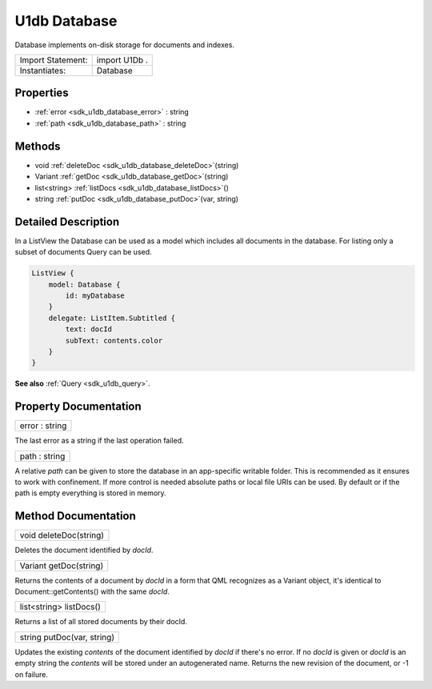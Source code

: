 .. _sdk_u1db_database:

U1db Database
=============

Database implements on-disk storage for documents and indexes.

+---------------------+-----------------+
| Import Statement:   | import U1Db .   |
+---------------------+-----------------+
| Instantiates:       | Database        |
+---------------------+-----------------+

Properties
----------

-  :ref:`error <sdk_u1db_database_error>` : string
-  :ref:`path <sdk_u1db_database_path>` : string

Methods
-------

-  void :ref:`deleteDoc <sdk_u1db_database_deleteDoc>`\ (string)
-  Variant :ref:`getDoc <sdk_u1db_database_getDoc>`\ (string)
-  list<string> :ref:`listDocs <sdk_u1db_database_listDocs>`\ ()
-  string :ref:`putDoc <sdk_u1db_database_putDoc>`\ (var, string)

Detailed Description
--------------------

In a ListView the Database can be used as a model which includes all documents in the database. For listing only a subset of documents Query can be used.

.. code:: qml

    ListView {
        model: Database {
            id: myDatabase
        }
        delegate: ListItem.Subtitled {
            text: docId
            subText: contents.color
        }
    }

**See also** :ref:`Query <sdk_u1db_query>`.

Property Documentation
----------------------

.. _sdk_u1db_database_error:

+--------------------------------------------------------------------------------------------------------------------------------------------------------------------------------------------------------------------------------------------------------------------------------------------------------------+
| error : string                                                                                                                                                                                                                                                                                               |
+--------------------------------------------------------------------------------------------------------------------------------------------------------------------------------------------------------------------------------------------------------------------------------------------------------------+

The last error as a string if the last operation failed.

.. _sdk_u1db_database_path:

+--------------------------------------------------------------------------------------------------------------------------------------------------------------------------------------------------------------------------------------------------------------------------------------------------------------+
| path : string                                                                                                                                                                                                                                                                                                |
+--------------------------------------------------------------------------------------------------------------------------------------------------------------------------------------------------------------------------------------------------------------------------------------------------------------+

A relative *path* can be given to store the database in an app-specific writable folder. This is recommended as it ensures to work with confinement. If more control is needed absolute paths or local file URIs can be used. By default or if the path is empty everything is stored in memory.

Method Documentation
--------------------

.. _sdk_u1db_database_deleteDoc:

+--------------------------------------------------------------------------------------------------------------------------------------------------------------------------------------------------------------------------------------------------------------------------------------------------------------+
| void deleteDoc(string)                                                                                                                                                                                                                                                                                       |
+--------------------------------------------------------------------------------------------------------------------------------------------------------------------------------------------------------------------------------------------------------------------------------------------------------------+

Deletes the document identified by *docId*.

.. _sdk_u1db_database_getDoc:

+--------------------------------------------------------------------------------------------------------------------------------------------------------------------------------------------------------------------------------------------------------------------------------------------------------------+
| Variant getDoc(string)                                                                                                                                                                                                                                                                                       |
+--------------------------------------------------------------------------------------------------------------------------------------------------------------------------------------------------------------------------------------------------------------------------------------------------------------+

Returns the contents of a document by *docId* in a form that QML recognizes as a Variant object, it's identical to Document::getContents() with the same *docId*.

.. _sdk_u1db_database_listDocs:

+--------------------------------------------------------------------------------------------------------------------------------------------------------------------------------------------------------------------------------------------------------------------------------------------------------------+
| list<string> listDocs()                                                                                                                                                                                                                                                                                      |
+--------------------------------------------------------------------------------------------------------------------------------------------------------------------------------------------------------------------------------------------------------------------------------------------------------------+

Returns a list of all stored documents by their docId.

.. _sdk_u1db_database_putDoc:

+--------------------------------------------------------------------------------------------------------------------------------------------------------------------------------------------------------------------------------------------------------------------------------------------------------------+
| string putDoc(var, string)                                                                                                                                                                                                                                                                                   |
+--------------------------------------------------------------------------------------------------------------------------------------------------------------------------------------------------------------------------------------------------------------------------------------------------------------+

Updates the existing *contents* of the document identified by *docId* if there's no error. If no *docId* is given or *docId* is an empty string the *contents* will be stored under an autogenerated name. Returns the new revision of the document, or -1 on failure.

